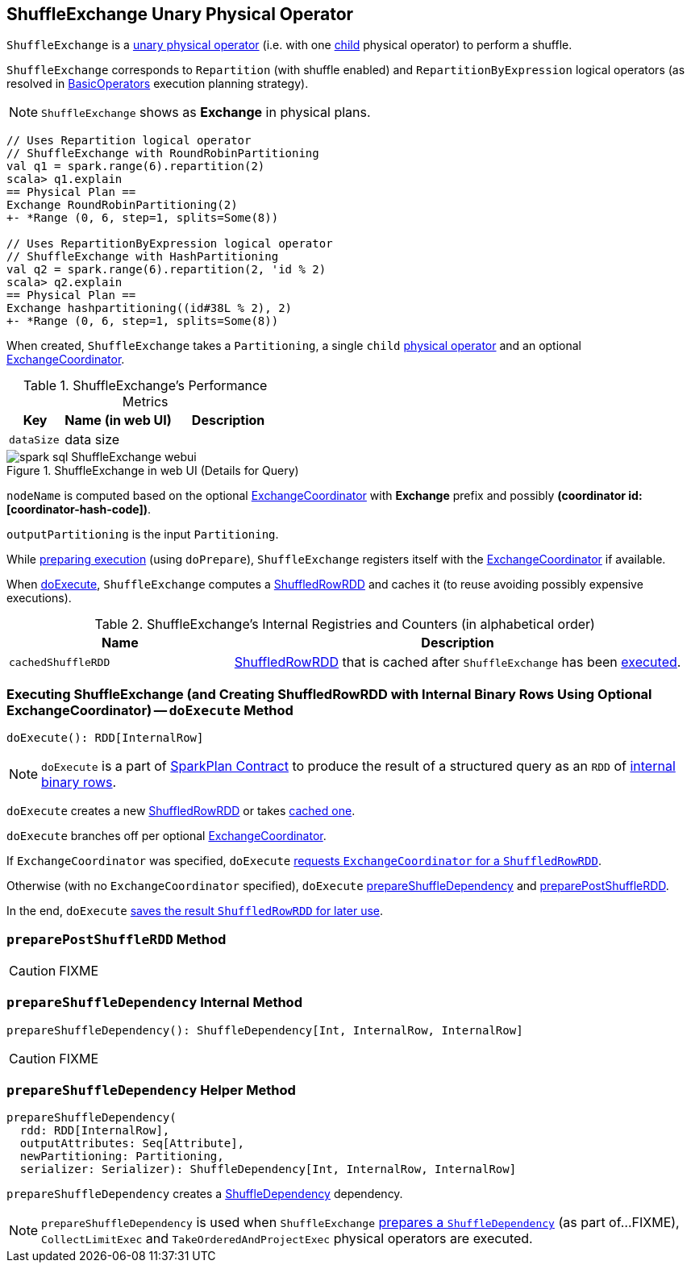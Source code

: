 == [[ShuffleExchange]] ShuffleExchange Unary Physical Operator

`ShuffleExchange` is a link:spark-sql-SparkPlan.adoc#UnaryExecNode[unary physical operator] (i.e. with one <<child, child>> physical operator) to perform a shuffle.

`ShuffleExchange` corresponds to `Repartition` (with shuffle enabled) and `RepartitionByExpression` logical operators (as resolved in link:spark-sql-SparkStrategy-BasicOperators.adoc[BasicOperators] execution planning strategy).

NOTE: `ShuffleExchange` shows as *Exchange* in physical plans.

[source, scala]
----
// Uses Repartition logical operator
// ShuffleExchange with RoundRobinPartitioning
val q1 = spark.range(6).repartition(2)
scala> q1.explain
== Physical Plan ==
Exchange RoundRobinPartitioning(2)
+- *Range (0, 6, step=1, splits=Some(8))

// Uses RepartitionByExpression logical operator
// ShuffleExchange with HashPartitioning
val q2 = spark.range(6).repartition(2, 'id % 2)
scala> q2.explain
== Physical Plan ==
Exchange hashpartitioning((id#38L % 2), 2)
+- *Range (0, 6, step=1, splits=Some(8))
----

[[coordinator]]
When created, `ShuffleExchange` takes a `Partitioning`, a single `child` link:spark-sql-SparkPlan.adoc[physical operator] and an optional link:spark-sql-ExchangeCoordinator.adoc[ExchangeCoordinator].

[[metrics]]
.ShuffleExchange's Performance Metrics
[cols="1,2,2",options="header",width="100%"]
|===
| Key
| Name (in web UI)
| Description

| [[dataSize]] `dataSize`
| data size
|
|===

.ShuffleExchange in web UI (Details for Query)
image::images/spark-sql-ShuffleExchange-webui.png[align="center"]

`nodeName` is computed based on the optional link:spark-sql-ExchangeCoordinator.adoc[ExchangeCoordinator] with *Exchange* prefix and possibly *(coordinator id: [coordinator-hash-code])*.

[[outputPartitioning]]
`outputPartitioning` is the input `Partitioning`.

While link:spark-sql-SparkPlan.adoc#doPrepare[preparing execution] (using `doPrepare`), `ShuffleExchange` registers itself with the link:spark-sql-ExchangeCoordinator.adoc[ExchangeCoordinator] if available.

When <<doExecute, doExecute>>, `ShuffleExchange` computes a link:spark-sql-ShuffledRowRDD.adoc[ShuffledRowRDD] and caches it (to reuse avoiding possibly expensive executions).

[[internal-registries]]
.ShuffleExchange's Internal Registries and Counters (in alphabetical order)
[cols="1,2",options="header",width="100%"]
|===
| Name
| Description

| [[cachedShuffleRDD]] `cachedShuffleRDD`
| link:spark-sql-ShuffledRowRDD.adoc[ShuffledRowRDD] that is cached after `ShuffleExchange` has been <<doExecute, executed>>.
|===

=== [[doExecute]] Executing ShuffleExchange (and Creating ShuffledRowRDD with Internal Binary Rows Using Optional ExchangeCoordinator) -- `doExecute` Method

[source, scala]
----
doExecute(): RDD[InternalRow]
----

NOTE: `doExecute` is a part of link:spark-sql-SparkPlan.adoc#doExecute[SparkPlan Contract] to produce the result of a structured query as an `RDD` of link:spark-sql-InternalRow.adoc[internal binary rows].

`doExecute` creates a new link:spark-sql-ShuffledRowRDD.adoc[ShuffledRowRDD] or takes <<cachedShuffleRDD, cached one>>.

`doExecute` branches off per optional <<coordinator, ExchangeCoordinator>>.

If `ExchangeCoordinator` was specified, `doExecute` link:spark-sql-ExchangeCoordinator.adoc#postShuffleRDD[requests `ExchangeCoordinator` for a `ShuffledRowRDD`].

Otherwise (with no `ExchangeCoordinator` specified), `doExecute` <<prepareShuffleDependency, prepareShuffleDependency>> and <<preparePostShuffleRDD, preparePostShuffleRDD>>.

In the end, `doExecute` <<cachedShuffleRDD, saves the result `ShuffledRowRDD` for later use>>.

=== [[preparePostShuffleRDD]] `preparePostShuffleRDD` Method

CAUTION: FIXME

=== [[prepareShuffleDependency]] `prepareShuffleDependency` Internal Method

[source, scala]
----
prepareShuffleDependency(): ShuffleDependency[Int, InternalRow, InternalRow]
----

CAUTION: FIXME

=== [[prepareShuffleDependency-helper]] `prepareShuffleDependency` Helper Method

[source, scala]
----
prepareShuffleDependency(
  rdd: RDD[InternalRow],
  outputAttributes: Seq[Attribute],
  newPartitioning: Partitioning,
  serializer: Serializer): ShuffleDependency[Int, InternalRow, InternalRow]
----

`prepareShuffleDependency` creates a link:spark-rdd-ShuffleDependency.adoc[ShuffleDependency] dependency.

NOTE: `prepareShuffleDependency` is used when `ShuffleExchange` <<prepareShuffleDependency, prepares a `ShuffleDependency`>> (as part of...FIXME), `CollectLimitExec` and `TakeOrderedAndProjectExec` physical operators are executed.
